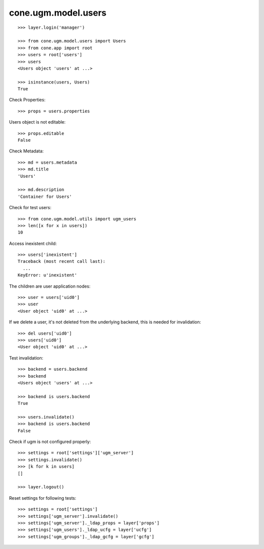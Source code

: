 cone.ugm.model.users
====================

::

    >>> layer.login('manager')

    >>> from cone.ugm.model.users import Users
    >>> from cone.app import root 
    >>> users = root['users']
    >>> users
    <Users object 'users' at ...>
    
    >>> isinstance(users, Users)
    True

Check Properties::

    >>> props = users.properties

Users object is not editable::

    >>> props.editable
    False

Check Metadata::

    >>> md = users.metadata
    >>> md.title
    'Users'
    
    >>> md.description
    'Container for Users'

Check for test users::

    >>> from cone.ugm.model.utils import ugm_users
    >>> len([x for x in users])
    10

Access inexistent child::

    >>> users['inexistent']
    Traceback (most recent call last):
      ...
    KeyError: u'inexistent'

The children are user application nodes::
    
    >>> user = users['uid0']
    >>> user
    <User object 'uid0' at ...>

If we delete a user, it's not deleted from the underlying backend, this is
needed for invalidation::

    >>> del users['uid0']
    >>> users['uid0']
    <User object 'uid0' at ...>

Test invalidation::

    >>> backend = users.backend
    >>> backend
    <Users object 'users' at ...>
    
    >>> backend is users.backend
    True
    
    >>> users.invalidate()
    >>> backend is users.backend
    False

Check if ugm is not configured properly::

    >>> settings = root['settings']['ugm_server']
    >>> settings.invalidate()
    >>> [k for k in users]
    []

    >>> layer.logout()

Reset settings for following tests::

    >>> settings = root['settings']
    >>> settings['ugm_server'].invalidate()
    >>> settings['ugm_server']._ldap_props = layer['props']
    >>> settings['ugm_users']._ldap_ucfg = layer['ucfg']
    >>> settings['ugm_groups']._ldap_gcfg = layer['gcfg']

